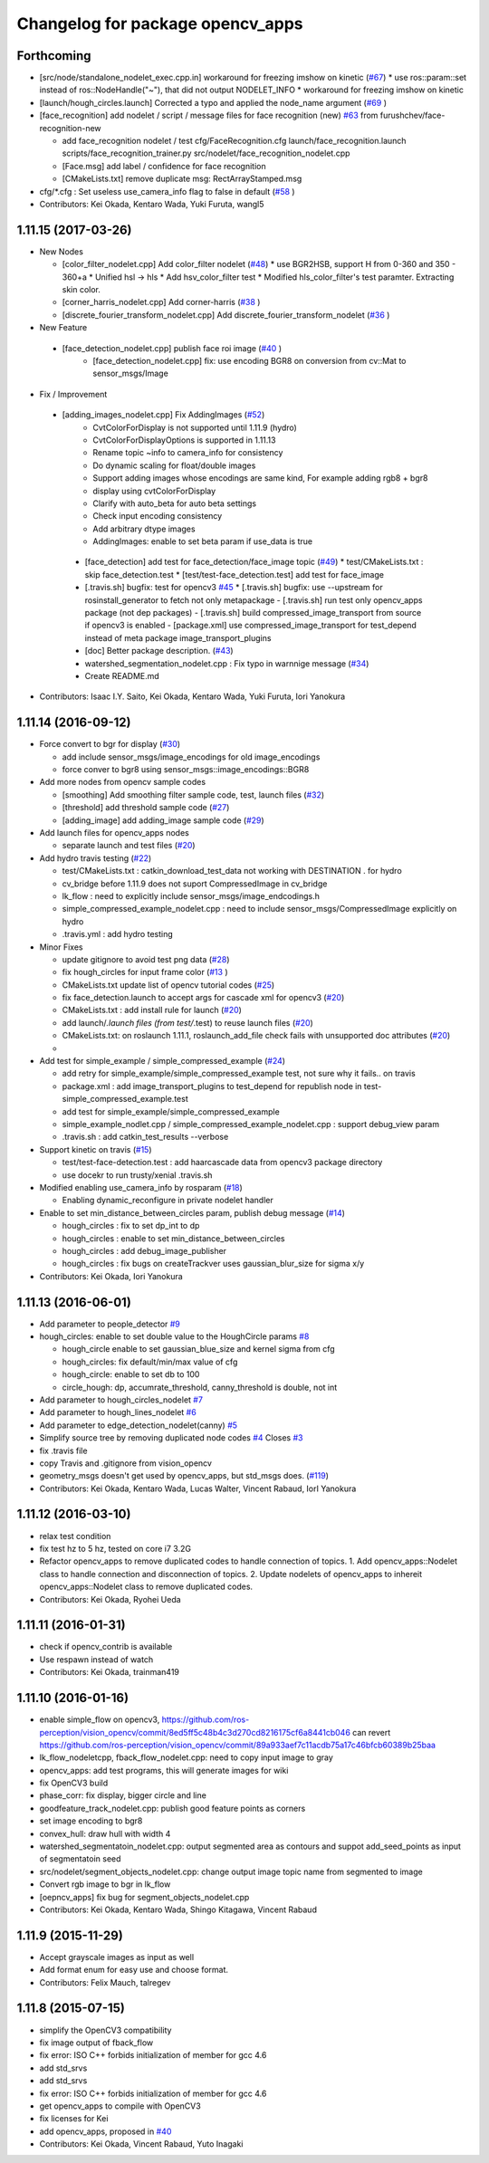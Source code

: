 ^^^^^^^^^^^^^^^^^^^^^^^^^^^^^^^^^
Changelog for package opencv_apps
^^^^^^^^^^^^^^^^^^^^^^^^^^^^^^^^^

Forthcoming
-----------
* [src/node/standalone_nodelet_exec.cpp.in] workaround for freezing imshow on kinetic (`#67 <https://github.com/ros-perception/opencv_apps/issues/67>`_)
  * use ros::param::set instead of ros::NodeHandle("~"), that did not output NODELET_INFO
  * workaround for freezing imshow on kinetic

* [launch/hough_circles.launch] Corrected a typo and applied the node_name argument (`#69 <https://github.com/ros-perception/opencv_apps/issues/69>`_ )
* [face_recognition] add nodelet / script / message files for face recognition (new) `#63 <https://github.com/ros-perception/opencv_apps/issues/63>`_ from furushchev/face-recognition-new

  * add face_recognition nodelet / test
    cfg/FaceRecognition.cfg
    launch/face_recognition.launch
    scripts/face_recognition_trainer.py
    src/nodelet/face_recognition_nodelet.cpp

  * [Face.msg] add label / confidence for face recognition
  * [CMakeLists.txt] remove duplicate msg: RectArrayStamped.msg

* cfg/*.cfg : Set useless use_camera_info flag to false in default (`#58 <https://github.com/ros-perception/opencv_apps/issues/58>`_ )
* Contributors: Kei Okada, Kentaro Wada, Yuki Furuta, wangl5

1.11.15 (2017-03-26)
--------------------

* New Nodes

  * [color_filter_nodelet.cpp] Add color_filter nodelet (`#48 <https://github.com/ros-perception/opencv_apps/issues/48>`_)
    * use BGR2HSB, support H from 0-360 and 350 - 360+a
    * Unified hsl -> hls
    * Add hsv_color_filter test
    * Modified hls_color_filter's test paramter.  Extracting skin color.
  * [corner_harris_nodelet.cpp] Add corner-harris (`#38 <https://github.com/ros-perception/opencv_apps/issues/38>`_ )
  * [discrete_fourier_transform_nodelet.cpp] Add discrete_fourier_transform_nodelet (`#36 <https://github.com/ros-perception/opencv_apps/issues/36>`_ )

* New Feature

 * [face_detection_nodelet.cpp] publish face roi image (`#40 <https://github.com/ros-perception/opencv_apps/issues/40>`_ )
    * [face_detection_nodelet.cpp] fix: use encoding BGR8 on conversion from cv::Mat to sensor_msgs/Image

* Fix / Improvement

 * [adding_images_nodelet.cpp] Fix AddingImages (`#52 <https://github.com/ros-perception/opencv_apps/issues/52>`_)
    * CvtColorForDisplay is not supported until 1.11.9 (hydro)
    * CvtColorForDisplayOptions is supported in 1.11.13
    * Rename topic ~info to camera_info for consistency
    * Do dynamic scaling for float/double images
    * Support adding images whose encodings are same kind, For example adding rgb8 + bgr8
    * display using cvtColorForDisplay
    * Clarify with auto_beta for auto beta settings
    * Check input encoding consistency
    * Add arbitrary dtype images
    * AddingImages: enable to set beta param if use_data is true
  * [face_detection] add test for face_detection/face_image topic  (`#49 <https://github.com/ros-perception/opencv_apps/issues/49>`_)
    * test/CMakeLists.txt : skip face_detection.test
    * [test/test-face_detection.test] add test for face_image
  * [.travis.sh] bugfix: test for opencv3 `#45 <https://github.com/ros-perception/opencv_apps/issues/45>`_
    * [.travis.sh] bugfix: use --upstream for rosinstall_generator to fetch not only metapackage
    - [.travis.sh] run test only opencv_apps package (not dep packages)
    - [.travis.sh] build compressed_image_transport from source if opencv3 is enabled
    - [package.xml] use compressed_image_transport for test_depend instead of meta package image_transport_plugins
  * [doc] Better package description. (`#43 <https://github.com/ros-perception/opencv_apps/issues/43>`_)
  * watershed_segmentation_nodelet.cpp : Fix typo in warnnige message  (`#34 <https://github.com/ros-perception/opencv_apps/issues/34>`_)
  * Create README.md

* Contributors: Isaac I.Y. Saito, Kei Okada, Kentaro Wada, Yuki Furuta, Iori Yanokura

1.11.14 (2016-09-12)
--------------------

* Force convert to bgr for display (`#30 <https://github.com/ros-perception/opencv_apps/issues/30>`_)

  * add include sensor_msgs/image_encodings for old image_encodings
  * force conver to bgr8 using sensor_msgs::image_encodings::BGR8

* Add more nodes from opencv sample codes

  * [smoothing] Add smoothing filter sample code, test, launch files (`#32 <https://github.com/ros-perception/opencv_apps/issues/32>`_)
  * [threshold] add threshold sample code (`#27 <https://github.com/ros-perception/opencv_apps/issues/27>`_)
  * [adding_image] add adding_image sample code (`#29 <https://github.com/ros-perception/opencv_apps/issues/29>`_)

* Add launch files for opencv_apps nodes

  * separate launch and test files (`#20 <https://github.com/ros-perception/opencv_apps/issues/20>`_)

* Add hydro travis testing (`#22 <https://github.com/ros-perception/opencv_apps/issues/22>`_)

  * test/CMakeLists.txt : catkin_download_test_data not working with DESTINATION . for hydro
  * cv_bridge before 1.11.9 does not suport CompressedImage in cv_bridge
  * lk_flow : need to explicitly include sensor_msgs/image_endcodings.h
  * simple_compressed_example_nodelet.cpp : need to include sensor_msgs/CompressedImage explicitly on hydro
  * .travis.yml : add hydro testing

* Minor Fixes

  * update gitignore to avoid test png data (`#28 <https://github.com/ros-perception/opencv_apps/issues/28>`_)
  * fix  hough_circles for input frame color (`#13 <https://github.com/ros-perception/opencv_apps/issues/13>`_ )
  * CMakeLists.txt update list of opencv tutorial codes (`#25 <https://github.com/ros-perception/opencv_apps/issues/25>`_)
  * fix face_detection.launch to accept args for cascade xml for opencv3 (`#20 <https://github.com/ros-perception/opencv_apps/issues/20>`_)
  * CMakeLists.txt : add install rule for launch (`#20 <https://github.com/ros-perception/opencv_apps/issues/20>`_)
  * add launch/*.launch files (from test/*.test) to reuse launch files (`#20 <https://github.com/ros-perception/opencv_apps/issues/20>`_)
  * CMakeLists.txt: on roslaunch 1.11.1, roslaunch_add_file check fails with unsupported doc attributes (`#20 <https://github.com/ros-perception/opencv_apps/issues/20>`_)
  * 

* Add test for simple_example / simple_compressed_example (`#24 <https://github.com/ros-perception/opencv_apps/issues/24>`_)

  * add retry for simple_example/simple_compressed_example test, not sure why it fails.. on travis
  * package.xml : add image_transport_plugins to test_depend for republish node in test-simple_compressed_example.test
  * add test for simple_example/simple_compressed_example
  * simple_example_nodlet.cpp / simple_compressed_example_nodelet.cpp : support debug_view param
  * .travis.sh : add catkin_test_results --verbose

* Support kinetic on travis (`#15 <https://github.com/ros-perception/opencv_apps/issues/15>`_)

  * test/test-face-detection.test : add haarcascade data from opencv3 package directory
  * use docekr to run trusty/xenial .travis.sh

* Modified enabling use_camera_info by rosparam (`#18 <https://github.com/ros-perception/opencv_apps/issues/18>`_)
  
  * Enabling dynamic_reconfigure in private nodelet handler

* Enable to set min_distance_between_circles param, publish debug message (`#14 <https://github.com/ros-perception/opencv_apps/issues/14>`_)

  * hough_circles : fix to set dp_int to dp
  * hough_circles : enable to set min_distance_between_circles
  * hough_circles : add debug_image_publisher
  * hough_circles : fix bugs on createTrackver uses gaussian_blur_size for sigma x/y

* Contributors: Kei Okada, Iori Yanokura

1.11.13 (2016-06-01)
--------------------
* Add parameter to people_detector `#9 <https://github.com/ros-perception/opencv_apps/issues/9>`_
* hough_circles: enable to set double value to the HoughCircle params `#8 <https://github.com/ros-perception/opencv_apps/issues/8>`_

  * hough_circle enable to set gaussian_blue_size and kernel sigma from cfg
  * hough_circles: fix default/min/max value of cfg
  * hough_circle: enable to set db to 100
  * circle_hough: dp, accumrate_threshold, canny_threshold is double, not int

* Add parameter to hough_circles_nodelet `#7 <https://github.com/ros-perception/opencv_apps/issues/7>`_
* Add parameter to hough_lines_nodelet `#6 <https://github.com/ros-perception/opencv_apps/issues/6>`_
* Add parameter to edge_detection_nodelet(canny) `#5 <https://github.com/ros-perception/opencv_apps/issues/5>`_
* Simplify source tree by removing duplicated node codes `#4 <https://github.com/ros-perception/opencv_apps/issues/4>`_  Closes `#3 <https://github.com/ros-perception/opencv_apps/issues/3>`_
* fix .travis file
* copy Travis and .gitignore from vision_opencv
* geometry_msgs doesn't get used by opencv_apps, but std_msgs does. (`#119 <https://github.com/ros-perception/vision_opencv/pull/119>`_)
* Contributors: Kei Okada, Kentaro Wada, Lucas Walter, Vincent Rabaud, IorI Yanokura

1.11.12 (2016-03-10)
--------------------
* relax test condition
* fix test hz to 5 hz, tested on core i7 3.2G
* Refactor opencv_apps to remove duplicated codes to handle connection of
  topics.
  1. Add opencv_apps::Nodelet class to handle connection and disconnection of
  topics.
  2. Update nodelets of opencv_apps to inhereit opencv_apps::Nodelet class
  to remove duplicated codes.
* Contributors: Kei Okada, Ryohei Ueda

1.11.11 (2016-01-31)
--------------------
* check if opencv_contrib is available
* Use respawn instead of watch
* Contributors: Kei Okada, trainman419

1.11.10 (2016-01-16)
--------------------
* enable simple_flow on opencv3, https://github.com/ros-perception/vision_opencv/commit/8ed5ff5c48b4c3d270cd8216175cf6a8441cb046 can revert https://github.com/ros-perception/vision_opencv/commit/89a933aef7c11acdb75a17c46bfcb60389b25baa
* lk_flow_nodeletcpp, fback_flow_nodelet.cpp: need to copy input image to gray
* opencv_apps: add test programs, this will generate images for wiki
* fix OpenCV3 build
* phase_corr: fix display, bigger circle and line
* goodfeature_track_nodelet.cpp: publish good feature points as corners
* set image encoding to bgr8
* convex_hull: draw hull with width 4
* watershed_segmentatoin_nodelet.cpp: output segmented area as contours and suppot add_seed_points as input of segmentatoin seed
* src/nodelet/segment_objects_nodelet.cpp: change output image topic name from segmented to image
* Convert rgb image to bgr in lk_flow
* [oepncv_apps] fix bug for segment_objects_nodelet.cpp
* Contributors: Kei Okada, Kentaro Wada, Shingo Kitagawa, Vincent Rabaud

1.11.9 (2015-11-29)
-------------------
* Accept grayscale images as input as well
* Add format enum for easy use and choose format.
* Contributors: Felix Mauch, talregev

1.11.8 (2015-07-15)
-------------------
* simplify the OpenCV3 compatibility
* fix image output of fback_flow
* fix error: ISO C++ forbids initialization of member for gcc 4.6
* add std_srvs
* add std_srvs
* fix error: ISO C++ forbids initialization of member for gcc 4.6
* get opencv_apps to compile with OpenCV3
* fix licenses for Kei
* add opencv_apps, proposed in `#40 <https://github.com/ros-perception/vision_opencv/issues/40>`_
* Contributors: Kei Okada, Vincent Rabaud, Yuto Inagaki
